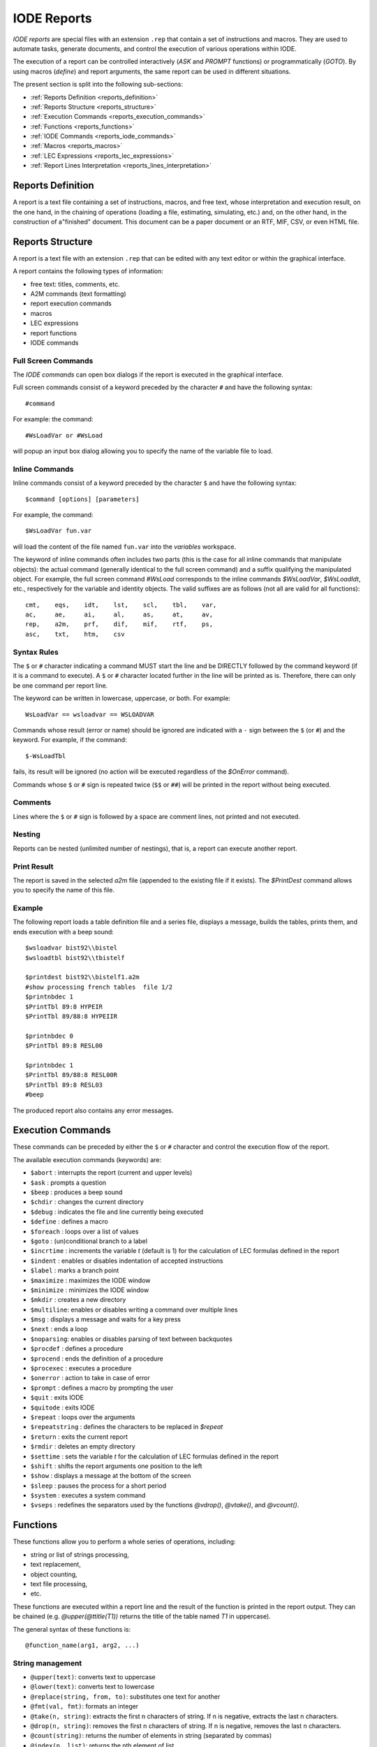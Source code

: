 .. _iode_reports:

IODE Reports
============

*IODE reports* are special files with an extension ``.rep`` that contain a set of instructions 
and macros. They are used to automate tasks, generate documents, and control the execution of 
various operations within IODE.

The execution of a report can be controlled interactively (`ASK` and `PROMPT` functions) or 
programmatically (`GOTO`). By using macros (`define`) and report arguments, the same report 
can be used in different situations.

The present section is split into the following sub-sections:

- :ref:`Reports Definition <reports_definition>`
- :ref:`Reports Structure <reports_structure>`
- :ref:`Execution Commands <reports_execution_commands>`
- :ref:`Functions <reports_functions>`
- :ref:`IODE Commands <reports_iode_commands>`
- :ref:`Macros <reports_macros>`
- :ref:`LEC Expressions <reports_lec_expressions>`
- :ref:`Report Lines Interpretation <reports_lines_interpretation>`


.. _reports_definition:

Reports Definition
------------------

A report is a text file containing a set of instructions, macros, and free text, whose 
interpretation and execution result, on the one hand, in the chaining of operations (loading a 
file, estimating, simulating, etc.) and, on the other hand, in the construction of a"finished" 
document. This document can be a paper document or an RTF, MIF, CSV, or even HTML file.


.. _reports_structure:

Reports Structure
-----------------

A report is a text file with an extension ``.rep`` that can be edited with any text editor 
or within the graphical interface. 

A report contains the following types of information:

- free text: titles, comments, etc.
- A2M commands (text formatting)
- report execution commands
- macros
- LEC expressions
- report functions
- IODE commands

Full Screen Commands
~~~~~~~~~~~~~~~~~~~~

The *IODE commands* can open box dialogs if the report is executed in the graphical interface.

Full screen commands consist of a keyword preceded by the character ``#`` and have the 
following syntax::

    #command

For example: the command::

    #WsLoadVar or #WsLoad

will popup an input box dialog allowing you to specify the name of the variable file to load.

Inline Commands
~~~~~~~~~~~~~~~

Inline commands consist of a keyword preceded by the character ``$`` and have the 
following syntax::

    $command [options] [parameters]

For example, the command::

    $WsLoadVar fun.var

will load the content of the file named ``fun.var`` into the *variables* workspace.

The keyword of inline commands often includes two parts (this is the case for all inline 
commands that manipulate objects): the actual command (generally identical to the full screen 
command) and a suffix qualifying the manipulated object. For example, the full screen command 
`#WsLoad` corresponds to the inline commands `$WsLoadVar`, `$WsLoadIdt`, etc., respectively 
for the variable and identity objects. The valid suffixes are as follows (not all are valid 
for all functions)::

    cmt,    eqs,    idt,    lst,    scl,    tbl,    var,    
    ac,     ae,     ai,     al,     as,     at,     av,    
    rep,    a2m,    prf,    dif,    mif,    rtf,    ps,     
    asc,    txt,    htm,    csv

Syntax Rules
~~~~~~~~~~~~

The ``$`` or ``#`` character indicating a command MUST start the line and be DIRECTLY followed 
by the command keyword (if it is a command to execute). A ``$`` or ``#`` character located further 
in the line will be printed as is. Therefore, there can only be one command per report line.

The keyword can be written in lowercase, uppercase, or both. 
For example::

    WsLoadVar == wsloadvar == WSLOADVAR

Commands whose result (error or name) should be ignored are indicated with a ``-`` sign 
between the ``$`` (or ``#``) and the keyword. For example, if the command::

    $-WsLoadTbl

fails, its result will be ignored (no action will be executed regardless of the `$OnError` command).

Commands whose ``$`` or ``#`` sign is repeated twice (``$$`` or ``##``) will be printed in the 
report without being executed.

Comments
~~~~~~~~

Lines where the ``$`` or ``#`` sign is followed by a space are comment lines, not printed and 
not executed.

Nesting
~~~~~~~

Reports can be nested (unlimited number of nestings), that is, a report can execute another report.

Print Result
~~~~~~~~~~~~

The report is saved in the selected *a2m* file (appended to the existing file if it exists). 
The `$PrintDest` command allows you to specify the name of this file.

Example
~~~~~~~

The following report loads a table definition file and a series file, displays a message, 
builds the tables, prints them, and ends execution with a beep sound::

    $wsloadvar bist92\\bistel    
    $wsloadtbl bist92\\tbistelf

    $printdest bist92\\bistelf1.a2m    
    #show processing french tables  file 1/2    
    $printnbdec 1    
    $PrintTbl 89:8 HYPEIR    
    $PrintTbl 89/88:8 HYPEIIR

    $printnbdec 0    
    $PrintTbl 89:8 RESL00

    $printnbdec 1    
    $PrintTbl 89/88:8 RESL00R    
    $PrintTbl 89:8 RESL03    
    #beep

The produced report also contains any error messages.


.. _reports_execution_commands:

Execution Commands
------------------

These commands can be preceded by either the ``$`` or ``#`` character and control the execution 
flow of the report.

The available execution commands (keywords) are:

- ``$abort`` : interrupts the report (current and upper levels)
- ``$ask`` : prompts a question
- ``$beep`` : produces a beep sound
- ``$chdir`` : changes the current directory
- ``$debug`` : indicates the file and line currently being executed
- ``$define`` : defines a macro
- ``$foreach`` : loops over a list of values
- ``$goto`` : (un)conditional branch to a label
- ``$incrtime`` : increments the variable `t` (default is 1) for the calculation of LEC formulas defined in the report
- ``$indent`` : enables or disables indentation of accepted instructions
- ``$label`` : marks a branch point
- ``$maximize`` : maximizes the IODE window
- ``$minimize`` : minimizes the IODE window
- ``$mkdir`` : creates a new directory
- ``$multiline``: enables or disables writing a command over multiple lines
- ``$msg`` : displays a message and waits for a key press
- ``$next`` : ends a loop
- ``$noparsing``: enables or disables parsing of text between backquotes
- ``$procdef`` : defines a procedure
- ``$procend`` : ends the definition of a procedure
- ``$procexec`` : executes a procedure
- ``$onerror`` : action to take in case of error
- ``$prompt`` : defines a macro by prompting the user
- ``$quit`` : exits IODE
- ``$quitode`` : exits IODE
- ``$repeat`` : loops over the arguments
- ``$repeatstring`` : defines the characters to be replaced in `$repeat`
- ``$return`` : exits the current report
- ``$rmdir`` : deletes an empty directory
- ``$settime`` : sets the variable `t` for the calculation of LEC formulas defined in the report
- ``$shift`` : shifts the report arguments one position to the left
- ``$show`` : displays a message at the bottom of the screen
- ``$sleep`` : pauses the process for a short period
- ``$system`` : executes a system command
- ``$vseps`` : redefines the separators used by the functions `@vdrop()`, `@vtake()`, and `@vcount()`.


.. _reports_functions:

Functions
---------

These functions allow you to perform a whole series of operations, including:

- string or list of strings processing,
- text replacement,
- object counting,
- text file processing,
- etc.

These functions are executed within a report line and the result of the function is printed 
in the report output. They can be chained (e.g. `@upper(@ttitle(T1))` returns the title of the 
table named *T1* in uppercase).

The general syntax of these functions is::

    @function_name(arg1, arg2, ...)

String management
~~~~~~~~~~~~~~~~~

- ``@upper(text)``: converts text to uppercase
- ``@lower(text)``: converts text to lowercase
- ``@replace(string, from, to)``: substitutes one text for another
- ``@fmt(val, fmt)``: formats an integer
- ``@take(n, string)``: extracts the first n characters of string. If n is negative, extracts the last n characters.
- ``@drop(n, string)``: removes the first n characters of string. If n is negative, removes the last n characters.
- ``@count(string)``: returns the number of elements in string (separated by commas)
- ``@index(n, list)``: returns the nth element of list
- ``@sqz(string)``: removes spaces from string
- ``@strip(string)``: removes trailing spaces from string
- ``@ansi(text)``: converts an Ascii text to Ansi
- ``@equal(t1, t2)``: compares t1 and t2: returns 1 if equal, 0 otherwise
- ``@void(t1, ...)``: returns no text, whatever the arguments

List of strings management
~~~~~~~~~~~~~~~~~~~~~~~~~~

- ``@vtake(n, list)``: take the first n elements of the list (or last n elements if n is negative)
- ``@vdrop(n, list)``: drop the first n elements of the list (or last n elements if n is negative)
- ``@vcount(list)``: return the number of elements in the list

File management
~~~~~~~~~~~~~~~

- ``@fdelete(filename)``: deletes the file filename
- ``@fappend(filename, string|NL, ...)``: writes the text to a file

Directory management
~~~~~~~~~~~~~~~~~~~~

- ``@getdir()``: returns the current directory
- ``@chdir(dirname)``: changes the current directory to dirname and returns the new current directory
- ``@mkdir(dirname)``: creates a new directory dirname
- ``@rmdir(dirname)``: deletes the directory dirname

Dates and times
~~~~~~~~~~~~~~~

- ``@date([format])``: returns the date
- ``@time([format])``: returns the time
- ``@month(month, language)``: returns the text of the month in the given language
- ``@ChronoReset()``: resets the timer to 0
- ``@ChronoGet()``: returns the elapsed time (in msecs) since the last timer reset

Object lists
~~~~~~~~~~~~

- ``@cexpand(pattern, ...)``: returns the list of comments matching pattern
- ``@eexpand(pattern, ...)``: returns the list of equations matching pattern
- ``@iexpand(pattern, ...)``: returns the list of identities matching pattern
- ``@lexpand(pattern, ...)``: returns the list of lists matching pattern
- ``@sexpand(pattern, ...)``: returns the list of scalars matching pattern
- ``@texpand(pattern, ...)``: returns the list of tables matching pattern
- ``@vexpand(pattern, ...)``: returns the list of variables matching pattern
- ``@vliste(objname, ...)``: returns the list of variables in the eqs objname
- ``@sliste(objname, ...)``: returns the list of scalars in the eqs objname

Object content
~~~~~~~~~~~~~~

- ``@ttitle(tablename,tablename, ...)``: returns the titles of the tables
- ``@srelax(sclname,sclname, ...)``: returns the relax value for scalars
- ``@sstderr(sclname,sclname, ...)``: returns the stderr value for scalars
- ``@cvalue(cmtname,cmtname, ...)``: returns the text of a comment
- ``@vvalue(varname,varname, ...)``: returns the values of variables as text
- ``@sample(B|E|)``: returns the (beginning/ending of) the current sample as text

Equation content
~~~~~~~~~~~~~~~~

- ``@evalue(eqname, eqname, ...)``: returns the LEC text of an equation
- ``@eqsample(eqname)``: returns the estimation sample of the equation eqname
- ``@eqsamplefrom(eqname)``: returns the FROM part of the estimation sample
- ``@eqsampleto(eqname)``: returns the TO part of the estimation sample
- ``@eqlhs(eqname)``: returns the left-hand side of an equation
- ``@eqrhs(eqname)``: returns the right-hand side of an equation

Simulations
~~~~~~~~~~~

The following functions allow you to obtain the value of certain simulation parameters:

- ``@SimEps()``: returns the value of the convergence criterion used for the last simulation
- ``@SimRelax()``: returns the value of the relaxation parameter used for the last simulation
- ``@SimMaxit()``: returns the value of the maximum number of iterations used for the last simulation

The simulation results by period can be retrieved using the following functions:

``@SimNiter(period)``: number of iterations required to solve the model for year period
``@SimNorm(period)``: convergence threshold reached when solving the model for year period

Python equivalent functions
~~~~~~~~~~~~~~~~~~~~~~~~~~~

To get the Python equivalent of the above functions, refers to the 
:ref:`Equivalence Between IODE Report And Python Functions <report_funcs_equivalence>` table.


.. _reports_iode_commands:

IODE Commands 
-------------

*IODE commands* allow the user to execute all *IODE* functionalities that are present in the 
graphical interface.

*IODE commands* can be either full screen commands or command lines (without a screen interface). 
Full screen commands consist of a keyword preceded by the character ``#``. 
They are only available when the report is executed in the graphical interface. 
They have the following syntax::

    #command

For example, the command `#WsLoadVar` will popup an input box dialog allowing you to specify 
the name of the variable file to load.

Inline commands consist of a keyword preceded by the character ``$``. 
They have the following syntax::

    $command options parameters

For example, the command::

    $WsLoadVar fun.var

will load the content of the file named ``fun.var`` into the *variables* workspace.

The keywords are mnemonics of the functions executed. 
For example, the keyword `WsCopyScl` performs a copy (`Copy`) of a workspace (`Ws`) 
of scalars (`Scl`). `DataDuplicateIdt`` duplicates (`Duplicate`) data (`Data`) from the 
*identities* workspace (`Idt`).

File operations
~~~~~~~~~~~~~~~

The commands operating on files allow you to copy, edit, delete, rename, print, etc., any file 
of a type recognized by IODE. The commands are as follows:

- ``filelist`` 
- ``fileprint`` 
- ``fileedit`` 
- ``filedelete`` 
- ``filerename`` 
- ``filecopy`` 
- ``SysCopyFile`` 
- ``SysMoveFile`` 
- ``SysDeleteFile`` 
- ``SysOemToAnsi`` 
- ``SysOemToUTF8`` 
- ``SysAnsiToOem`` 
- ``SysAnsiToUTF8`` 
- ``SysAppendFile`` 
- ``FileImportVar`` 
- ``FileImportCmt`` 

Workspace operations
~~~~~~~~~~~~~~~~~~~~

These functions allow the user to join, copy, load, and save workspaces:

- ``WsLoad`` : loads a workspace cmt / eqs / idt / lst / scl / tbl / var from a file
- ``WsCopy`` : copies a workspace cmt / eqs / idt / lst / scl / tbl / var 
- ``WsMerge`` : merges a workspace cmt / eqs / idt / lst / scl / tbl / var into another
- ``WsClear`` : deletes a workspace cmt / eqs / idt / lst / scl / tbl / var 
- ``WsClearAll`` : clears all workspace 
- ``WsDescr`` : describes a workspace cmt / eqs / idt / lst / scl / tbl / var 
- ``WsSave`` : saves a workspace cmt / eqs / idt / lst / scl / tbl / var to a file
- ``WsSaveCmp`` : saves a workspace cmt / eqs / idt / lst / scl / tbl / var to a file in compressed form 
- ``WsSample`` : changes the sample of the *variables* workspace 
- ``WsExtrapolate`` : extends series by extrapolation 
- ``WsLtohStock`` : builds higher frequency series for stocks 
- ``WsLtohFlow`` : builds higher frequency series for flows 
- ``WsHtolSum`` : builds lower frequency series (sum) 
- ``WsHtolMean`` : builds lower frequency series (mean) 
- ``WsHtolLast`` : builds lower frequency series (last observation) 
- ``WsSeasonAdj`` : builds seasonally adjusted series 
- ``WsSeasAdj`` : selects the seasonal adjustment criterion 
- ``WsTrend`` : computes trend series (Hodrick-Prescott) using log transformation 
- ``WsTrendStd`` : computes trend series (Hodrick-Prescott) using the standard method 
- ``WsImport`` : imports an ASCII file 
- ``WsExport`` : exports to a file in ASCII format 
- ``WsImportEviews`` : imports E-Views equations and scalars 
- ``CsvSave`` : saves a workspace in csv format 
- ``CsvDigits`` : sets the number of decimals in CSV files 
- ``CsvSep`` : sets the cell separator in CSV files 
- ``CsvDec`` : sets the decimal separator in CSV files 
- ``CsvNaN`` : sets the text indicating an undefined value in CSV files 
- ``CsvAxes`` : sets the name of the variable axis in CSV files 

Data operations
~~~~~~~~~~~~~~~

The commands operating on data in the active workspaces (in memory) allow you to copy, edit, 
delete, rename, print, etc., the data of a workspace:

- ``datacreate`` : creates an object (cmt / eqs / idt / lst / scl / tbl / var)
- ``datadelete`` : deletes an object (cmt / eqs / idt / lst / scl / tbl / var)
- ``dataexist`` : tests for the existence of an object (cmt / eqs / idt / lst / scl / tbl / var)
- ``dataedit`` : edits an object (cmt / eqs / idt / lst / scl / tbl / var)
- ``dataupdate`` : modifies an object (cmt / eqs / idt / lst / scl / tbl / var)
- ``dataappend`` : appends an object (cmt | lst)
- ``dataduplicate`` : duplicates an object (cmt / idt / lst / scl / tbl / var) (an equation cannot be duplicated)
- ``datarename`` : renames an object (cmt / eqs / idt / lst / scl / tbl / var)
- ``datasearch`` : searches for an object cmt / eqs / idt / lst / scl / tbl / var
- ``datascan`` : scans the objects eqs / idt / tbl
- ``datalistXxx`` : creates a list of objects whose names match a given criterion cmt / eqs / idt / lst / scl / tbl / var
- ``datalistsort`` : sorts a list in alphabetical order
- ``datacompareEps`` : sets the equality threshold for variable comparison
- ``datacompareXxx`` : compares the WS and a file and creates lists
- ``datacalclst`` : performs logical operations on lists
- ``datacalcvar`` : calculates a variable based on a LEC expression
- ``datadisplaygraph`` : displays a graph based on series (without a table)
- ``datasavegraph`` : saves a graph calculated from series
- ``datawidthvar`` : sets the column width for editing series
- ``datandecvar`` : sets the number of decimals for editing series
- ``datamodevar`` : sets the mode for editing series
- ``datastartvar`` : sets the first period for editing series
- ``datawidthtbl`` : sets the column width for editing tables
- ``datawidthscl`` : sets the column width for editing scalars
- ``datandecscl`` : sets the number of decimals for editing scalars
- ``dataeditcnf`` : changes the editing options for variables
- ``datarasvar`` : RAS method for completing a matrix of series
- ``datapatternXXX`` : creates lists of names from a pattern

Specific operations on equations 
~~~~~~~~~~~~~~~~~~~~~~~~~~~~~~~

The following commands allow you to modify estimation parameters and estimate equations:

- ``EqsEstimate`` 
- ``EqsStepWise`` 
- ``EqsSetCmt`` 
- ``EqsSetSample`` 
- ``EqsSetMethod`` 
- ``EqsSetInstrs`` 
- ``EqsSetBloc`` 

Printer configuration 
~~~~~~~~~~~~~~~~~~~~~

The following commands are used to configure the printer or the output file for print jobs:

- ``printdest`` : sets the print destination
- ``printdestnew`` : sets the print destination and resets the print file
- ``printnbdec`` : sets the number of decimals for printing
- ``printlang`` : sets the default language for printing
- ``PrintA2mAppend`` : prevents the a2m file from being cleared before printing
- ``PrintFont`` : sets the font for printing
- ``PrintTableFont`` : sets the font for tables
- ``PrintTableBox`` : sets the border width for tables
- ``PrintTableColor`` : enables or disables color in tables
- ``PrintTableWidth`` : sets the width of tables in Frame and Rtf
- ``PrintTableBreak`` : enables or disables table breaks across multiple pages
- ``PrintTablePage`` : forces a page break before each table
- ``PrintBackground`` : sets the background color (tables and charts)
- ``PrintGraphBox`` : sets the border width for charts
- ``PrintGraphBrush`` : sets the background density for charts
- ``PrintGraphSize`` : sets the size of charts
- ``PrintGraphPage`` : forces a page break before each chart
- ``PrintRtfHelp`` : generates an RTF file for Windows help
- ``PrintRtfTopic`` : creates a new topic (Windows Help)
- ``PrintRtfLevel`` : changes the hierarchical level of the following topics
- ``PrintRtfTitle`` : sets the title for Windows help
- ``PrintRtfCopyright`` : sets the copyright text for Windows help
- ``PrintHtmlHelp`` : generates an HTML file for HtmlHelp
- ``PrintHtmlStrip`` : when generating an HTML file (A2mToHtml), does not generate a header or footer
- ``PrintParanum`` : enables numbering of headings
- ``PrintPageHeader`` : sets the page header for printed pages
- ``PrintPageFooter`` : sets the page footer for printed pages
- ``SetPrinter`` : sets the default printer
- ``PrintOrientation`` : sets the paper orientation in the printer
- ``PrintDuplex`` : sets the duplex (double-sided) mode of the printer
- ``PrintGIFBackColor`` : sets the background color for charts
- ``PrintGIFTransColor`` : sets the color considered as "transparent"
- ``PrintGIFTransparent`` : indicates if the GIF file should be transparent
- ``PrintGIFInterlaced`` : indicates if the GIF file should be interlaced
- ``PrintGIFFilled`` : indicates whether to fill bars in bar charts
- ``PrintGIFFont`` : specifies the font number to use

Object printing
~~~~~~~~~~~~~~~

The following commands are used to print object definitions:

- ``printobjdef`` : prints a definition of an object cmt / eqs / idt / lst / scl / tbl / var
- ``printobjtitle`` : specifies whether only the titles should be printed
- ``printobjlec`` : specifies the type of equation to print
- ``printobjinfos`` : specifies the information to print

Table compilation and printing 
~~~~~~~~~~~~~~~~~~~~~~~~~~~~~~

The following commands are used to compile tables and print or view them:

- ``PrintTblFile`` 
- ``PrintTbl`` 
- ``ViewTblFile`` 
- ``ViewTbl`` 
- ``ViewByTbl`` 
- ``PrintVar`` 
- ``ViewVar``
- ``ViewNdec`` 
- ``ViewWidth`` (obsolete) 
- ``ViewWidth0`` (obsolete)  

Graphs from tables
~~~~~~~~~~~~~~~~~~

The following commands are used to compile tables and display them as graphs or save them 
in an A2M file:

- ``ViewGr`` 
- ``PrintGrAll`` (obsolete) 
- ``PrintGrWin`` (obsolete) 
- ``PrintGrData`` (obsolete) 
- ``PrintGr`` 
- ``DataPrintGraph`` 

Model operations
~~~~~~~~~~~~~~~~

The following commands allow you to sort and simulate a model, estimate, and 
recompile equations:

- ``ModelCalcSCC`` 
- ``ModelSimulateParms`` 
- ``ModelSimulate`` 
- ``ModelSimulateSCC`` 
- ``ModelExchange`` 
- ``ModelCompile`` 
- ``ModelSimulateSaveNiters`` 
- ``ModelSimulateSaveNorms`` 

Identities executions 
~~~~~~~~~~~~~~~~~~~~~

The following commands allow you to execute *identities*:

- ``idtexecute`` 
- ``idtexecutetrace`` 
- ``idtexecutevarfiles`` 
- ``idtexecutesclfiles`` 

Report operations 
~~~~~~~~~~~~~~~~~~

The following commands allow you to manipulate reports (these functions are recursive):

- ``reportexec`` 
- ``reportedit`` 

A2M file translation 
~~~~~~~~~~~~~~~~~~~~

The following functions allow you to translate A2M files into different formats:

- ``A2mToHtml`` : translation to HTML
- ``A2mToRtf`` : translation to Word (Rtf)
- ``A2mToMif`` : translation to Frame (MIF)
- ``A2mToCsv`` : translation to CSV format
- ``A2mToPrinter`` : interprets and prints an A2M file

Other report functions 
~~~~~~~~~~~~~~~~~~~~~~

- ``StatUnitRoot`` : Dickey-Fuller tests
- ``WsAggrChar`` : sets the character to introduce in the code of series created by `WsAggr***`
- ``WsAggrSum`` : computes the sum of series
- ``WsAggrMean`` : computes the mean of series
- ``WsAggrProd`` : computes the product of series

Python equivalent functions
~~~~~~~~~~~~~~~~~~~~~~~~~~~~

To get the Python equivalent of the above IODE commands, refers to the 
:ref:`Equivalence Between IODE Report Commands and Python Methods <report_commands_equivalence>` 
tables.


.. _reports_macros:

Macros
------

Two types of macros can be used in IODE reports.

The first are local macros, which are only known to the currently running report. 
These are the report arguments (``%n%``). 
You can use these values as long as you know the order in which they are passed. 
A sub-report, of course, receives new definitions for the ``%n%`` variables. 
When returning to the higher-level report, the values of ``%n%`` are restored to 
their original state.

If the ``%`` character needs to appear in the text, it must be doubled. 
Thus::

    %%1%%

is not considered a macro but is replaced in the output by the text `%1%`.

Syntax::

    %n%    
    n := position of the argument    
    (%0% := number of arguments passed to the report)    
    (%*% := all arguments passed to the report)

For example, let's assume we have a report *invert.rep* with the following content::

    $show %2% %1%    
    $show %*%    
    $shift    
    $show %*%    
    $Return

Then, the call::

    $ReportExec invert one two

will display the following output::

    two one    
    one two    
    two

The second type of macros are global: they are known as soon as they are defined and can be 
used in all sub-reports via their name. Their content can be modified during the execution 
of the report (or sub-reports) by the `$Define` instruction with the same name. 
The last definition encountered overrides the previous ones.

Syntax::

    %name%    
    name := name of the macro (see $Define)

You can also use them to globalize a local variable and thus use a report parameter in a 
sub-report::

    $Define FILE %1%    
    $Define VAR %2%    
    $WsCopyVar %FILE% %VAR%


.. _reports_lec_expressions:

LEC Expressions
---------------

It is possible to interleave text and LEC formula commands: this allows, for example, to 
base `$goto` conditions on the values of variables or scalars. If variables are used, the 
calculation period corresponds to the current value of `t`, set by the `$SetTime` and 
`$IncrTime` commands.

To indicate a LEC formula to be calculated in a report, simply enclose it in 
curly braces ``{}``. You can format its result as follows::

    {LEC}       the result is formatted automatically
    {LEC@T}     the result is formatted as a period (1990Y1)
    {LEC@99.9}  the result is formatted in 3 digits with one decimal
    {LEC@.99}   the result is formatted with two decimals

For example, the two following report lines::

    $SetTime 1990Y1
    The GNP in {t@T} is {PNB@9999.9} billion FB.

will display the output::

    The GNP in 1990Y1 is 3089.0 billion FB.

If the characters ``{`` and ``}`` must appear in the text, they must be doubled. 
Thus::

    {{example of lec formula}}

is not considered a LEC formula to be calculated but is replaced in the output by the text::

    {example of lec formula}


.. _reports_lines_interpretation:

Report Lines Interpretation
---------------------------

A report line is interpreted before being (possibly) executed. 
Each line is interpreted from left to right. 
As soon as one of the special characters (``%``, ``{``, ``}`` or ``@``) is encountered, 
a specific processing is applied.

If ``%`` is encountered:

- if the next character is ``%``, the double ``%`` is replaced by ``%`` in the output text.  
Example: *increase of 10%% of GNP* -> *increase of 10% of GNP*
- otherwise, the macro is replaced by its value or empty if the macro does not exist. 
Example: *the variable %VAR%* -> *the variable XYZ*

If ``{`` is encountered:

- if the next character is ``=``, the content between braces is considered as an Excel reference and replaced  
- if the next character is ``{``, the double ``{`` is replaced by ``{`` in the output text.  
Example: *{{example of lec formula}}* -> *{example of lec formula}* 
- the text is read up to ``}``, macros are replaced  
- if the resulting text starts with ``$`` or ``#``, it is a report command that is executed 
and the result (0 or 1) is inserted in the text  
- otherwise, the resulting text is calculated as a LEC formula at the current period defined 
by `$SetTime`. If the formula ends with `@T` or `@999.999`, the result is formatted accordingly.

If ``@`` is encountered:

- if the next character is ``@``, the double ``@`` is replaced by ``@`` in the output text.  
Example: *@@example of lec formula* -> *@example of lec formula*
- the text is read up to the closing parenthesis  
- the corresponding function is executed. Note that if there are no parentheses, the text 
remains unchanged (e.g.: ``gb@plan.be`` remains as is).

For example, the following report lines::

    $define VAL 123.123        
    $msg {%VAL%@999.9} 
    gb@plan.be

will display the output::

    123.1 gb@plan.be

